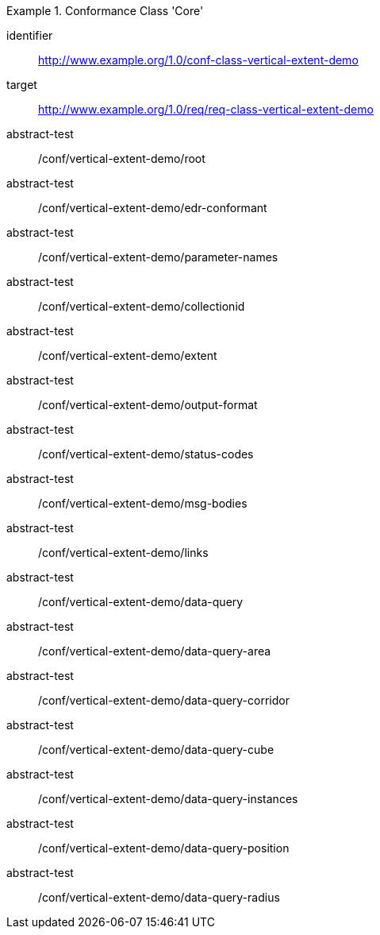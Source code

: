 [[ats_class-vertical-extent-demo]]
[conformance_class]
.Conformance Class 'Core'
====
[%metadata]
identifier:: http://www.example.org/1.0/conf-class-vertical-extent-demo
target:: http://www.example.org/1.0/req/req-class-vertical-extent-demo
abstract-test:: /conf/vertical-extent-demo/root
abstract-test:: /conf/vertical-extent-demo/edr-conformant
abstract-test:: /conf/vertical-extent-demo/parameter-names
abstract-test:: /conf/vertical-extent-demo/collectionid
abstract-test:: /conf/vertical-extent-demo/extent
abstract-test:: /conf/vertical-extent-demo/output-format
abstract-test:: /conf/vertical-extent-demo/status-codes
abstract-test:: /conf/vertical-extent-demo/msg-bodies
abstract-test:: /conf/vertical-extent-demo/links
abstract-test:: /conf/vertical-extent-demo/data-query
abstract-test:: /conf/vertical-extent-demo/data-query-area
abstract-test:: /conf/vertical-extent-demo/data-query-corridor
abstract-test:: /conf/vertical-extent-demo/data-query-cube
abstract-test:: /conf/vertical-extent-demo/data-query-instances
abstract-test:: /conf/vertical-extent-demo/data-query-position
abstract-test:: /conf/vertical-extent-demo/data-query-radius
====

